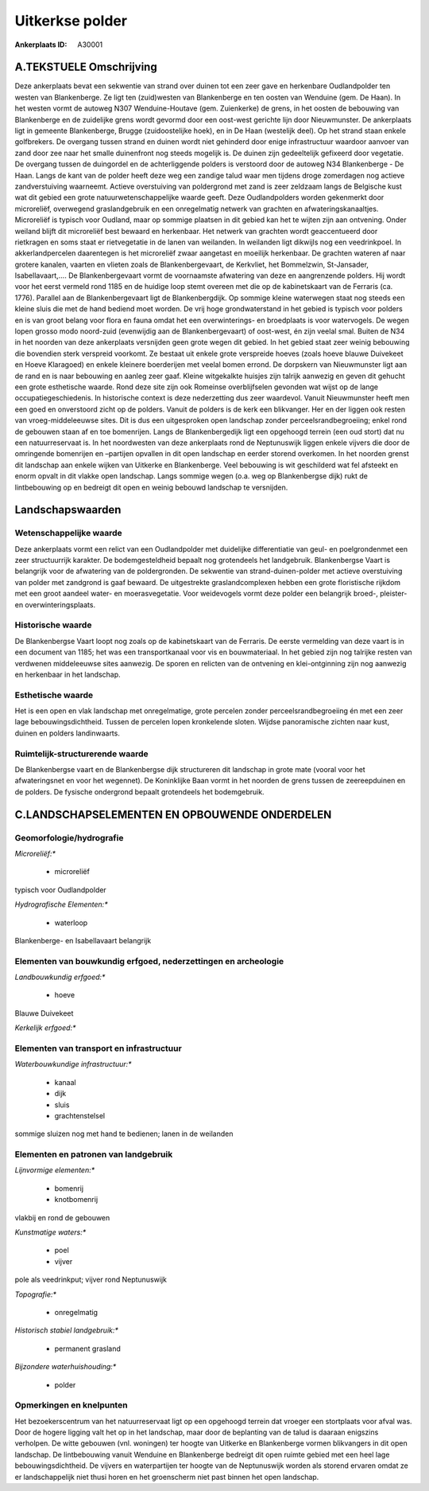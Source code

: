 Uitkerkse polder
================

:Ankerplaats ID: A30001




A.TEKSTUELE Omschrijving
------------

Deze ankerplaats bevat een sekwentie van strand over duinen tot een
zeer gave en herkenbare Oudlandpolder ten westen van Blankenberge. Ze
ligt ten (zuid)westen van Blankenberge en ten oosten van Wenduine (gem.
De Haan). In het westen vormt de autoweg N307 Wenduine-Houtave (gem.
Zuienkerke) de grens, in het oosten de bebouwing van Blankenberge en de
zuidelijke grens wordt gevormd door een oost-west gerichte lijn door
Nieuwmunster. De ankerplaats ligt in gemeente Blankenberge, Brugge
(zuidoostelijke hoek), en in De Haan (westelijk deel). Op het strand
staan enkele golfbrekers. De overgang tussen strand en duinen wordt niet
gehinderd door enige infrastructuur waardoor aanvoer van zand door zee
naar het smalle duinenfront nog steeds mogelijk is. De duinen zijn
gedeeltelijk gefixeerd door vegetatie. De overgang tussen de duingordel
en de achterliggende polders is verstoord door de autoweg N34
Blankenberge - De Haan. Langs de kant van de polder heeft deze weg een
zandige talud waar men tijdens droge zomerdagen nog actieve
zandverstuiving waarneemt. Actieve overstuiving van poldergrond met zand
is zeer zeldzaam langs de Belgische kust wat dit gebied een grote
natuurwetenschappelijke waarde geeft. Deze Oudlandpolders worden
gekenmerkt door microreliëf, overwegend graslandgebruik en een
onregelmatig netwerk van grachten en afwateringskanaaltjes. Microreliëf
is typisch voor Oudland, maar op sommige plaatsen in dit gebied kan het
te wijten zijn aan ontvening. Onder weiland blijft dit microreliëf best
bewaard en herkenbaar. Het netwerk van grachten wordt geaccentueerd door
rietkragen en soms staat er rietvegetatie in de lanen van weilanden. In
weilanden ligt dikwijls nog een veedrinkpoel. In akkerlandpercelen
daarentegen is het microreliëf zwaar aangetast en moeilijk herkenbaar.
De grachten wateren af naar grotere kanalen, vaarten en vlieten zoals de
Blankenbergevaart, de Kerkvliet, het Bommelzwin, St-Jansader,
Isabellavaart,…. De Blankenbergevaart vormt de voornaamste afwatering
van deze en aangrenzende polders. Hij wordt voor het eerst vermeld rond
1185 en de huidige loop stemt overeen met die op de kabinetskaart van de
Ferraris (ca. 1776). Parallel aan de Blankenbergevaart ligt de
Blankenbergdijk. Op sommige kleine waterwegen staat nog steeds een
kleine sluis die met de hand bediend moet worden. De vrij hoge
grondwaterstand in het gebied is typisch voor polders en is van groot
belang voor flora en fauna omdat het een overwinterings- en broedplaats
is voor watervogels. De wegen lopen grosso modo noord-zuid (evenwijdig
aan de Blankenbergevaart) of oost-west, én zijn veelal smal. Buiten de
N34 in het noorden van deze ankerplaats versnijden geen grote wegen dit
gebied. In het gebied staat zeer weinig bebouwing die bovendien sterk
verspreid voorkomt. Ze bestaat uit enkele grote verspreide hoeves (zoals
hoeve blauwe Duivekeet en Hoeve Klaragoed) en enkele kleinere
boerderijen met veelal bomen errond. De dorpskern van Nieuwmunster ligt
aan de rand en is naar bebouwing en aanleg zeer gaaf. Kleine witgekalkte
huisjes zijn talrijk aanwezig en geven dit gehucht een grote esthetische
waarde. Rond deze site zijn ook Romeinse overblijfselen gevonden wat
wijst op de lange occupatiegeschiedenis. In historische context is deze
nederzetting dus zeer waardevol. Vanuit Nieuwmunster heeft men een goed
en onverstoord zicht op de polders. Vanuit de polders is de kerk een
blikvanger. Her en der liggen ook resten van vroeg-middeleeuwse sites.
Dit is dus een uitgesproken open landschap zonder
perceelsrandbegroeiing; enkel rond de gebouwen staan af en toe
bomenrijen. Langs de Blankenbergedijk ligt een opgehoogd terrein (een
oud stort) dat nu een natuurreservaat is. In het noordwesten van deze
ankerplaats rond de Neptunuswijk liggen enkele vijvers die door de
omringende bomenrijen en –partijen opvallen in dit open landschap en
eerder storend overkomen. In het noorden grenst dit landschap aan enkele
wijken van Uitkerke en Blankenberge. Veel bebouwing is wit geschilderd
wat fel afsteekt en enorm opvalt in dit vlakke open landschap. Langs
sommige wegen (o.a. weg op Blankenbergse dijk) rukt de lintbebouwing op
en bedreigt dit open en weinig bebouwd landschap te versnijden. 



Landschapswaarden
-----------------


Wetenschappelijke waarde
~~~~~~~~~~~~~~~~~~~~~~~~


Deze ankerplaats vormt een relict van een Oudlandpolder met
duidelijke differentiatie van geul- en poelgrondenmet een zeer
structuurrijk karakter. De bodemgesteldheid bepaalt nog grotendeels het
landgebruik. Blankenbergse Vaart is belangrijk voor de afwatering van de
poldergronden. De sekwentie van strand-duinen-polder met actieve
overstuiving van polder met zandgrond is gaaf bewaard. De uitgestrekte
graslandcomplexen hebben een grote floristische rijkdom met een groot
aandeel water- en moerasvegetatie. Voor weidevogels vormt deze polder
een belangrijk broed-, pleister- en overwinteringsplaats.

Historische waarde
~~~~~~~~~~~~~~~~~~


De Blankenbergse Vaart loopt nog zoals op de kabinetskaart van de
Ferraris. De eerste vermelding van deze vaart is in een document van
1185; het was een transportkanaal voor vis en bouwmateriaal. In het
gebied zijn nog talrijke resten van verdwenen middeleeuwse sites
aanwezig. De sporen en relicten van de ontvening en klei-ontginning zijn
nog aanwezig en herkenbaar in het landschap.

Esthetische waarde
~~~~~~~~~~~~~~~~~~

Het is een open en vlak landschap met
onregelmatige, grote percelen zonder perceelsrandbegroeiing én met een
zeer lage bebouwingsdichtheid. Tussen de percelen lopen kronkelende
sloten. Wijdse panoramische zichten naar kust, duinen en polders
landinwaarts.


Ruimtelijk-structurerende waarde
~~~~~~~~~~~~~~~~~~~~~~~~~~~~~~~~

De Blankenbergse vaart en de Blankenbergse dijk structureren dit
landschap in grote mate (vooral voor het afwateringsnet en voor het
wegennet). De Koninklijke Baan vormt in het noorden de grens tussen de
zeereepduinen en de polders. De fysische ondergrond bepaalt grotendeels
het bodemgebruik.



C.LANDSCHAPSELEMENTEN EN OPBOUWENDE ONDERDELEN
--------------------------------------------



Geomorfologie/hydrografie
~~~~~~~~~~~~~~~~~~~~~~~~~


*Microreliëf:**

 * microreliëf


typisch voor Oudlandpolder

*Hydrografische Elementen:**

 * waterloop


Blankenberge- en Isabellavaart belangrijk

Elementen van bouwkundig erfgoed, nederzettingen en archeologie
~~~~~~~~~~~~~~~~~~~~~~~~~~~~~~~~~~~~~~~~~~~~~~~~~~~~~~~~~~~~~~~

*Landbouwkundig erfgoed:**

 * hoeve


Blauwe Duivekeet

*Kerkelijk erfgoed:**



Elementen van transport en infrastructuur
~~~~~~~~~~~~~~~~~~~~~~~~~~~~~~~~~~~~~~~~~

*Waterbouwkundige infrastructuur:**

 * kanaal
 * dijk
 * sluis
 * grachtenstelsel


sommige sluizen nog met hand te bedienen; lanen in de weilanden

Elementen en patronen van landgebruik
~~~~~~~~~~~~~~~~~~~~~~~~~~~~~~~~~~~~~

*Lijnvormige elementen:**

 * bomenrij
 * knotbomenrij

vlakbij en rond de gebouwen

*Kunstmatige waters:**

 * poel
 * vijver


pole als veedrinkput; vijver rond Neptunuswijk

*Topografie:**

 * onregelmatig


*Historisch stabiel landgebruik:**

 * permanent grasland


*Bijzondere waterhuishouding:**

 * polder



Opmerkingen en knelpunten
~~~~~~~~~~~~~~~~~~~~~~~~~


Het bezoekerscentrum van het natuurreservaat ligt op een opgehoogd
terrein dat vroeger een stortplaats voor afval was. Door de hogere
ligging valt het op in het landschap, maar door de beplanting van de
talud is daaraan enigszins verholpen. De witte gebouwen (vnl. woningen)
ter hoogte van Uitkerke en Blankenberge vormen blikvangers in dit open
landschap. De lintbebouwing vanuit Wenduine en Blankenberge bedreigt dit
open ruimte gebied met een heel lage bebouwingsdichtheid. De vijvers en
waterpartijen ter hoogte van de Neptunuswijk worden als storend ervaren
omdat ze er landschappelijk niet thusi horen en het groenscherm niet
past binnen het open landschap.
